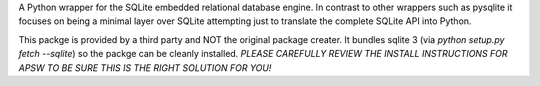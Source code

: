 A Python wrapper for the SQLite embedded relational database engine.
In contrast to other wrappers such as pysqlite it focuses on being
a minimal layer over SQLite attempting just to translate the
complete SQLite API into Python.

This packge is provided by a third party and NOT the original package
creater. It bundles sqlite 3 (via `python setup.py fetch --sqlite`) so
the packge can be cleanly installed. *PLEASE CAREFULLY REVIEW THE INSTALL
INSTRUCTIONS FOR APSW TO BE SURE THIS IS THE RIGHT SOLUTION FOR YOU!*


